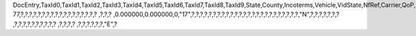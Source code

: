 DocEntry,TaxId0,TaxId1,TaxId2,TaxId3,TaxId4,TaxId5,TaxId6,TaxId7,TaxId8,TaxId9,State,County,Incoterms,Vehicle,VidState,NfRef,Carrier,QoP,PackDesc,Brand,NoSU,NetWeight,GrsWeight,LogInstanc,ObjectType,TaxId10,TransCat,FormNo,TaxId11,StreetS,BlockS,BuildingS,CityS,ZipCodeS,CountyS,StateS,CountryS,AddrTypeS,StreetNoS,StreetB,BlockB,BuildingB,CityB,ZipCodeB,CountyB,StateB,CountryB,AddrTypeB,StreetNoB,ImpORExp,Vat,AltCrdNamB,AltTaxIdB,Address2S,Address3S,Address2B,Address3B,MainUsage,GlbLocNumS,GlbLocNumB,CollectDT,TransprtDT,TransprtRS,TaxId12,TaxId13,ImpExpNo,ImpExpDate,BpGSTType,BpGSTN,BpStateCod,BPStatGSTN,LocGSTType,LocGSTN,LocStatCod,LocStaGSTN,BpCountry,OrigImpNo,OrigImpDat,ExportType,PortCode
77,?,?,?,?,?,?,?,?,?,?,?,?,?,?,?,?,?,?          ,?,?,?          ,0.000000,0.000000,0,"17",?,?,?,?,?,?,?,?,?,?,?,?,?,?,?,?,?,?,?,?,?,?,?,?,?,"N",?,?,?,?,?,?,?          ,?,?,?,?,?,?,?,?,?,?          ,?,?,?,?          ,?,?,?,?,?,?,"E",?
